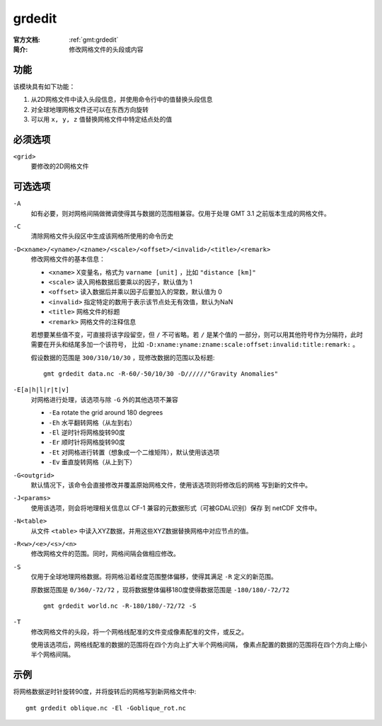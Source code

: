 .. index:: ! grdedit

grdedit
=======

:官方文档: :ref:`gmt:grdedit`
:简介: 修改网格文件的头段或内容

功能
----

该模块具有如下功能：

#. 从2D网格文件中读入头段信息，并使用命令行中的值替换头段信息
#. 对全球地理网格文件还可以在东西方向旋转
#. 可以用 ``x, y, z`` 值替换网格文件中特定结点处的值

必须选项
--------

``<grid>``
    要修改的2D网格文件

可选选项
--------

``-A``
    如有必要，则对网格间隔做微调使得其与数据的范围相兼容。仅用于处理 GMT 3.1
    之前版本生成的网格文件。

``-C``
    清除网格文件头段区中生成该网格所使用的命令历史

``-D<xname>/<yname>/<zname>/<scale>/<offset>/<invalid>/<title>/<remark>``
    修改网格文件的基本信息：

    - ``<xname>`` X变量名，格式为 ``varname [unit]`` ，比如 ``"distance [km]"``
    - ``<scale>`` 读入网格数据后要乘以的因子，默认值为 1
    - ``<offset>`` 读入数据后并乘以因子后要加入的常数，默认值为 0
    - ``<invalid>`` 指定特定的数用于表示该节点处无有效值，默认为NaN
    - ``<title>`` 网格文件的标题
    - ``<remark>`` 网格文件的注释信息

    若想要某些值不变，可直接将该字段留空，但 ``/`` 不可省略。若 ``/`` 是某个值的
    一部分，则可以用其他符号作为分隔符，此时需要在开头和结尾多加一个该符号，
    比如 ``-D:xname:yname:zname:scale:offset:invalid:title:remark:`` 。

    假设数据的范围是 ``300/310/10/30`` ，现修改数据的范围以及标题::

        gmt grdedit data.nc -R-60/-50/10/30 -D//////"Gravity Anomalies"

``-E[a|h|l|r|t|v]``
    对网格进行处理，该选项与除 ``-G`` 外的其他选项不兼容

    - ``-Ea`` rotate the grid around 180 degrees
    - ``-Eh`` 水平翻转网格（从左到右）
    - ``-El`` 逆时针将网格旋转90度
    - ``-Er`` 顺时针将网格旋转90度
    - ``-Et`` 对网格进行转置（想象成一个二维矩阵），默认使用该选项
    - ``-Ev`` 垂直旋转网格（从上到下）

``-G<outgrid>``
    默认情况下，该命令会直接修改并覆盖原始网格文件，使用该选项则将修改后的网格
    写到新的文件中。

``-J<params>``
    使用该选项，则会将地理相关信息以 CF-1 兼容的元数据形式（可被GDAL识别）保存
    到 netCDF 文件中。

``-N<table>``
    从文件 ``<table>`` 中读入XYZ数据，并用这些XYZ数据替换网格中对应节点的值。

``-R<w>/<e>/<s>/<n>``
    修改网格文件的范围。同时，网格间隔会做相应修改。

``-S``
    仅用于全球地理网格数据。将网格沿着经度范围整体偏移，使得其满足 ``-R``
    定义的新范围。

    原数据范围是 ``0/360/-72/72`` ，现将数据整体偏移180度使得数据范围是
    ``-180/180/-72/72`` ::

        gmt grdedit world.nc -R-180/180/-72/72 -S

``-T``
    修改网格文件的头段，将一个网格线配准的文件变成像素配准的文件，或反之。

    使用该选项后，网格线配准的数据的范围将在四个方向上扩大半个网格间隔，
    像素点配置的数据的范围将在四个方向上缩小半个网格间隔。

示例
----

将网格数据逆时针旋转90度，并将旋转后的网格写到新网格文件中::

    gmt grdedit oblique.nc -El -Goblique_rot.nc

